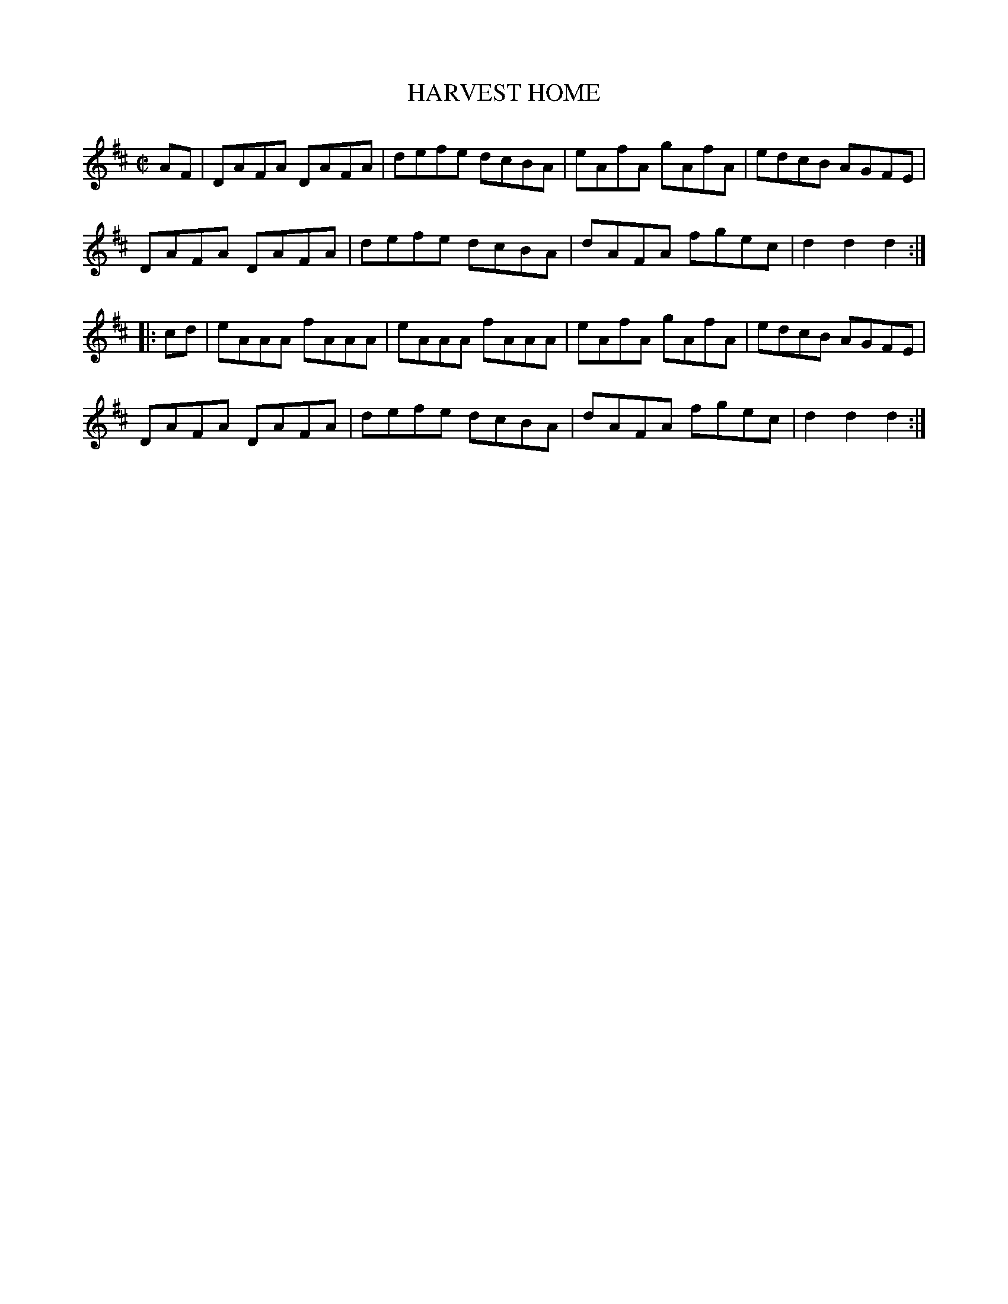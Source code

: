X: 21
T: HARVEST HOME
%R: hornpipe, reel
B: Jean White "100 Popular Hornpipes, Reels, Jigs and Country Dances", Boston 1880 p.9
F: http://www.loc.gov/resource/sm1880.09124.0#seq-1
Z: 2014 John Chambers <jc:trillian.mit.edu>
M: C|
L: 1/8
K: D
% - - - - - - - - - - - - - - - - - - - - - - - - - - - - -
AF |\
DAFA DAFA | defe dcBA | eAfA gAfA | edcB AGFE |
DAFA DAFA | defe dcBA | dAFA fgec | d2d2 d2 :|
|: cd |\
eAAA fAAA | eAAA fAAA | eAfA gAfA | edcB AGFE |
DAFA DAFA | defe dcBA | dAFA fgec | d2d2 d2 :|
% - - - - - - - - - - - - - - - - - - - - - - - - - - - - -
